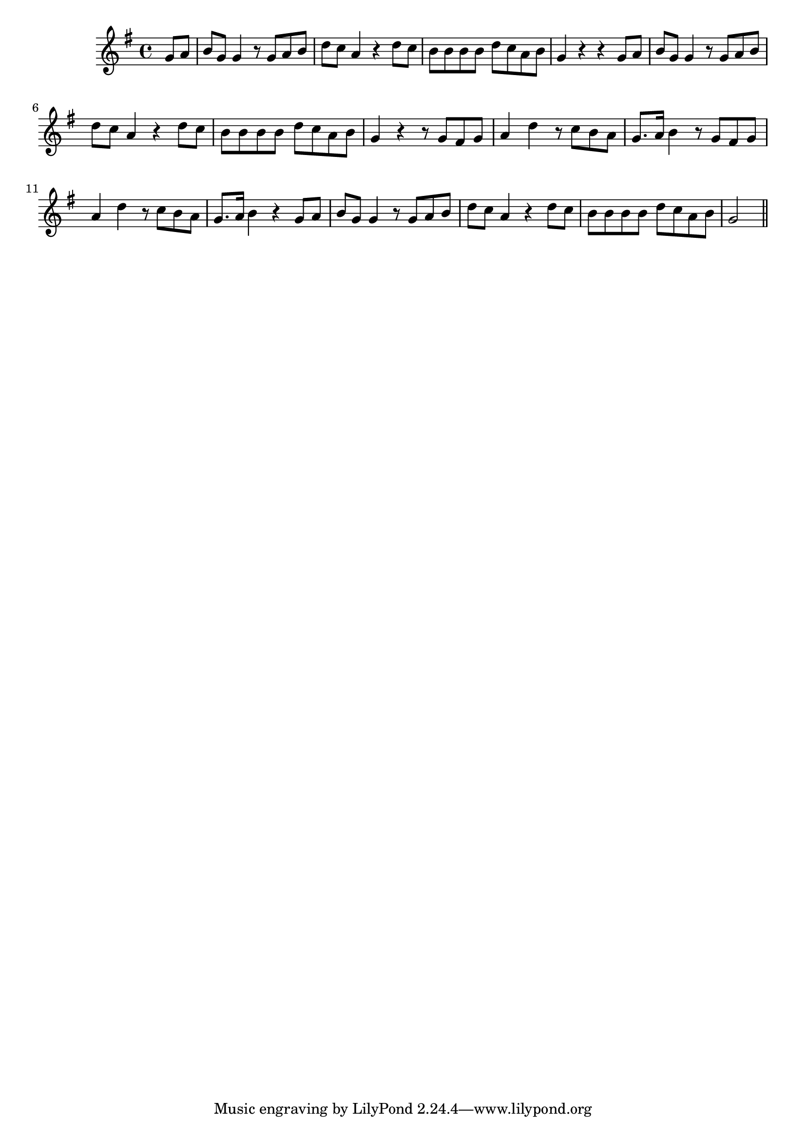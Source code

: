 \version "2.14.0"
%{\header {
  title = "I'm a Pilgrim (Italy)"
  composer = "anonymous"
  enteredby = "B. Crowell"
  source = "Heart Songs, Chapple Publishing, Boston, 1909"
}%}
\score{{\key g \major
\time 4/4
%{\tempo 4=110
%}\relative c'' {
  \partial 4
  g8 a |
  b8 g g4 r8 g a b | d c a4 r4 d8 c | b8 b b b d c a b | g4 r r g8 a |
  b8 g g4 r8 g a b | d c a4 r4 d8 c | b8 b b b d c a b | g4 r r8 g fis g |
  a4 d r8 c b a | g8. a16 b4 r8 g fis g | a4 d r8 c8 b a | g8. a16 b4 r4 g8 a |
  b8 g g4 r8 g a b | d c a4 r4 d8 c | b8 b b b d c a b | g2
  \bar "||"
}

}}